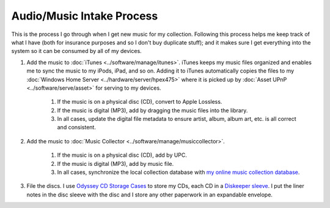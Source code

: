 ==========================
Audio/Music Intake Process
==========================

This is the process I go through when I get new music for my collection. Following this process helps me keep track of what I have (both for insurance purposes and so I don't buy duplicate stuff); and it makes sure I get everything into the system so it can be consumed by all of my devices.

1. Add the music to :doc:`iTunes <../software/manage/itunes>`. iTunes keeps my music files organized and enables me to sync the music to my iPods, iPad, and so on. Adding it to iTunes automatically copies the files to my :doc:`Windows Home Server <../hardware/server/hpex475>` where it is picked up by :doc:`Asset UPnP <../software/serve/asset>` for serving to my devices.

    1. If the music is on a physical disc (CD), convert to Apple Lossless.
    2. If the music is digital (MP3), add by dragging the music files into the library.
    3. In all cases, update the digital file metadata to ensure artist, album, album art, etc. is all correct and consistent.

2. Add the music to :doc:`Music Collector <../software/manage/musiccollector>`.

    1. If the music is on a physical disc (CD), add by UPC.
    2. If the music is digital (MP3), add by music file.
    3. In all cases, synchronize the local collection database with `my online music collection database <http://cloud.collectorz.com/tillig/music/view>`_.

3. File the discs. I use `Odyssey CD Storage Cases <http://www.sleevecityusa.com/Odyssey-CD-Storage-Case-for-65-Jewel-Cases-p/3strody65.htm>`_ to store my CDs, each CD in a `Diskeeper sleeve <http://www.sleevecityusa.com/diskeeper-anti-static-cd-dvd-sleeve-p/3cdrice.htm>`_. I put the liner notes in the disc sleeve with the disc and I store any other paperwork in an expandable envelope.

.. image:: odysseybox.jpg
   :target: http://www.sleevecityusa.com/Odyssey-CD-Storage-Case-for-65-Jewel-Cases-p/3strody65.htm